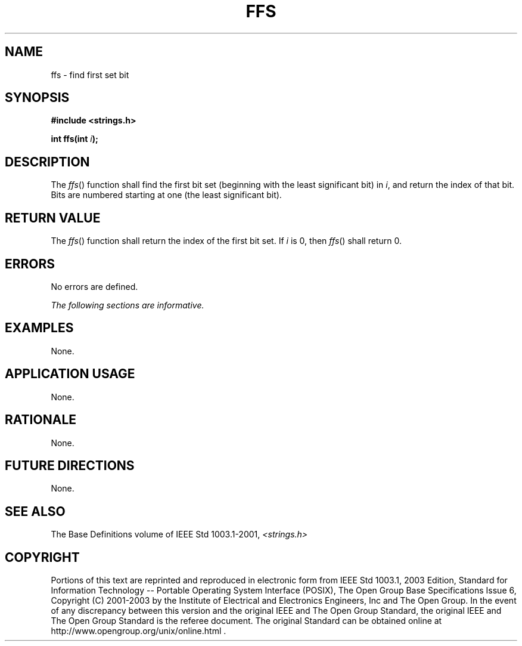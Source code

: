 .\" Copyright (c) 2001-2003 The Open Group, All Rights Reserved 
.TH "FFS" 3 2003 "IEEE/The Open Group" "POSIX Programmer's Manual"
.\" ffs 
.SH NAME
ffs \- find first set bit
.SH SYNOPSIS
.LP
\fB#include <strings.h>
.br
.sp
int ffs(int\fP \fIi\fP\fB); \fP
\fB
.br
\fP
.SH DESCRIPTION
.LP
The \fIffs\fP() function shall find the first bit set (beginning with
the least significant bit) in \fIi\fP, and return the
index of that bit. Bits are numbered starting at one (the least significant
bit).
.SH RETURN VALUE
.LP
The \fIffs\fP() function shall return the index of the first bit set.
If \fIi\fP is 0, then \fIffs\fP() shall return 0.
.SH ERRORS
.LP
No errors are defined.
.LP
\fIThe following sections are informative.\fP
.SH EXAMPLES
.LP
None.
.SH APPLICATION USAGE
.LP
None.
.SH RATIONALE
.LP
None.
.SH FUTURE DIRECTIONS
.LP
None.
.SH SEE ALSO
.LP
The Base Definitions volume of IEEE\ Std\ 1003.1-2001, \fI<strings.h>\fP
.SH COPYRIGHT
Portions of this text are reprinted and reproduced in electronic form
from IEEE Std 1003.1, 2003 Edition, Standard for Information Technology
-- Portable Operating System Interface (POSIX), The Open Group Base
Specifications Issue 6, Copyright (C) 2001-2003 by the Institute of
Electrical and Electronics Engineers, Inc and The Open Group. In the
event of any discrepancy between this version and the original IEEE and
The Open Group Standard, the original IEEE and The Open Group Standard
is the referee document. The original Standard can be obtained online at
http://www.opengroup.org/unix/online.html .

